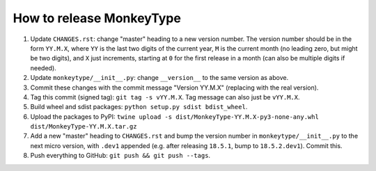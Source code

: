 How to release MonkeyType
=========================

1. Update ``CHANGES.rst``: change "master" heading to a new version number. The
   version number should be in the form ``YY.M.X``, where ``YY`` is the last two
   digits of the current year, ``M`` is the current month (no leading zero, but
   might be two digits), and ``X`` just increments, starting at ``0`` for the first
   release in a month (can also be multiple digits if needed).
2. Update ``monkeytype/__init__.py``: change ``__version__`` to the same
   version as above.
3. Commit these changes with the commit message "Version YY.M.X" (replacing with
   the real version).
4. Tag this commit (signed tag): ``git tag -s vYY.M.X``. Tag message can also
   just be ``vYY.M.X``.
5. Build wheel and sdist packages: ``python setup.py sdist bdist_wheel``.
6. Upload the packages to PyPI:
   ``twine upload -s dist/MonkeyType-YY.M.X-py3-none-any.whl dist/MonkeyType-YY.M.X.tar.gz``
7. Add a new "master" heading to ``CHANGES.rst`` and bump the version number in
   ``monkeytype/__init__.py`` to the next micro version, with ``.dev1`` appended
   (e.g. after releasing ``18.5.1``, bump to ``18.5.2.dev1``). Commit this.
8. Push everything to GitHub: ``git push && git push --tags``.
